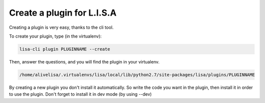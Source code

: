 ===========================
Create a plugin for L.I.S.A
===========================

Creating a plugin is very easy, thanks to the cli tool.

To create your plugin, type (in the virtualenv):

.. code-block:: console

    lisa-cli plugin PLUGINNAME --create

Then, answer the questions, and you will find the plugin in your virtualenv.

.. code-block:: console

    /home/alivelisa/.virtualenvs/lisa/local/lib/python2.7/site-packages/lisa/plugins/PLUGINNAME

By creating a new plugin you don't install it automatically. So write the code you want in the plugin, then install it
in order to use the plugin. Don't forget to install it in dev mode (by using --dev)

.. seealso::

    :doc:`Distribute your Plugin </topics/plugins/distribute>`
